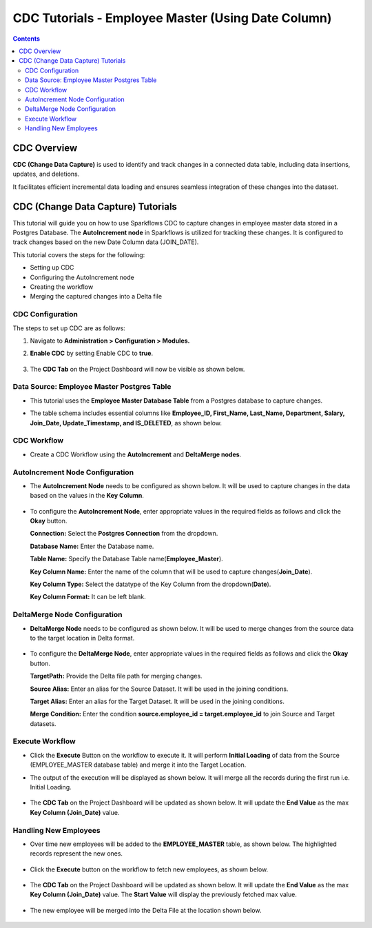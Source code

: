 CDC Tutorials - Employee Master (Using Date Column)
=================================

.. contents::
   :depth: 3

CDC Overview
-------------------

**CDC (Change Data Capture)** is used to identify and track changes in a connected data table, including data insertions, updates, and deletions. 

It facilitates efficient incremental data loading and ensures seamless integration of these changes into the dataset. 

CDC (Change Data Capture) Tutorials
-------------------

This tutorial will guide you on how to use Sparkflows CDC to capture changes in employee master data stored in a Postgres Database. The **AutoIncrement node** in Sparkflows is utilized for tracking these changes. It is configured to track changes based on the new Date Column data (JOIN_DATE).

This tutorial covers the steps for the following:

* Setting up CDC

* Configuring the AutoIncrement node

* Creating the workflow

* Merging the captured changes into a Delta file

CDC Configuration
^^^^^^^^^^^^^^^^^^^^^^^^
The steps to set up CDC are as follows:

#. Navigate to **Administration > Configuration > Modules.**
#. **Enable CDC** by setting Enable CDC to **true**.

   .. figure:: ../../_assets/tutorials/cdc/cdc-tutorials-config.png
      :alt: CDC Tutorials
      :width: 70%

#. The **CDC Tab** on the Project Dashboard will now be visible as shown below.

   .. figure:: ../../_assets/tutorials/cdc/cdc-tutorials-tab.png
      :alt: CDC Tutorials
      :width: 70%

Data Source: Employee Master Postgres Table
^^^^^^^^^^^^^^^^^^^^^^^^

* This tutorial uses the **Employee Master Database Table** from a Postgres database to capture changes. 
* The table schema includes essential columns like **Employee_ID, First_Name, Last_Name, Department, Salary, Join_Date, Update_Timestamp,  and IS_DELETED**, as shown below.
   
  .. figure:: ../../_assets/tutorials/cdc/cdc-tutorials-empmaster-table.png
     :alt: CDC Tutorials
     :width: 70%

CDC Workflow
^^^^^^^^^^^^^^^^^^^^^^^^

* Create a CDC Workflow using the **AutoIncrement** and **DeltaMerge nodes**.

  .. figure:: ../../_assets/tutorials/cdc/cdc-tutorials-dt-workflow.png
      :alt: CDC Tutorials
      :width: 70%

AutoIncrement Node Configuration
^^^^^^^^^^^^^^^^^^^^^^^^

* The **AutoIncrement Node** needs to be configured as shown below. It will be used to capture changes in the data based on the values in the **Key Column**.

  .. figure:: ../../_assets/tutorials/cdc/cdc-tutorials-dt-autoincrement.png
      :alt: CDC Tutorials
      :width: 70%

* To configure the **AutoIncrement Node**, enter appropriate values in the required fields as follows and click the **Okay** button.
	  
  **Connection:** Select the **Postgres Connection** from the dropdown.

  **Database Name:** Enter the Database name.

  **Table Name:** Specify the Database Table name(**Employee_Master**).

  **Key Column Name:** Enter the name of the column that will be used to capture changes(**Join_Date**).

  **Key Column Type:** Select the datatype of the Key Column from the dropdown(**Date**).

  **Key Column Format:** It can be left blank.
	  
DeltaMerge Node Configuration
^^^^^^^^^^^^^^^^^^^^^^^^

* **DeltaMerge Node** needs to be configured as shown below. It will be used to merge changes from the source data to the target location in Delta format.

  .. figure:: ../../_assets/tutorials/cdc/cdc-tutorials-dt-deltamerge.png
      :alt: CDC Tutorials
      :width: 70%

* To configure the **DeltaMerge Node**, enter appropriate values in the required fields as follows and click the **Okay** button.
	  
  **TargetPath:** Provide the Delta file path for merging changes.

  **Source Alias:** Enter an alias for the Source Dataset. It will be used in the joining conditions.

  **Target Alias:** Enter an alias for the Target Dataset. It will be used in the joining conditions.

  **Merge Condition:** Enter the condition **source.employee_id = target.employee_id** to join Source and Target datasets.
	  
Execute Workflow
^^^^^^^^^^^^^^^^^^^^^^^^

* Click the **Execute** Button on the workflow to execute it. It will perform **Initial Loading** of data from the Source (EMPLOYEE_MASTER database table) and merge it into the Target Location. 

* The output of the execution will be displayed as shown below. It will merge all the records during the first run i.e. Initial Loading.

  .. figure:: ../../_assets/tutorials/cdc/cdc-tutorials-dt-initload.png
      :alt: CDC Tutorials
      :width: 70%
	  
* The **CDC Tab** on the Project Dashboard will be updated as shown below. It will update the **End Value** as the max **Key Column (Join_Date)** value.
	  
  .. figure:: ../../_assets/tutorials/cdc/cdc-tutorials-dt-endvalinitload.png
     :alt: CDC Tutorials
     :width: 70%
	  	  
Handling New Employees
^^^^^^^^^^^^^^^^^^^^^^^^

* Over time new employees will be added to the **EMPLOYEE_MASTER** table, as shown below. The highlighted records represent the new ones.

  .. figure:: ../../_assets/tutorials/cdc/cdc-tutorials-dt-newtrans.png
      :alt: CDC Tutorials
      :width: 70%
	  
* Click the **Execute** button on the workflow to fetch new employees, as shown below.
	  
  .. figure:: ../../_assets/tutorials/cdc/cdc-tutorials-dt-newtransfetched.png
     :alt: CDC Tutorials
     :width: 70%
	  
* The **CDC Tab** on the Project Dashboard will be updated as shown below. It will update the **End Value** as the max **Key Column (Join_Date)** value. The **Start Value** will display the previously fetched max value.
	  
  .. figure:: ../../_assets/tutorials/cdc/cdc-tutorials-dt-endvalnewtrans.png
     :alt: CDC Tutorials
     :width: 70%
		  
* The new employee will be merged into the Delta File at the location shown below.
	  
  .. figure:: ../../_assets/tutorials/cdc/cdc-tutorials-dt-mergednewtrans.png
     :alt: CDC Tutorials
     :width: 70%

